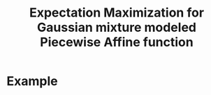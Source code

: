 #+TITLE: Expectation Maximization for Gaussian mixture modeled Piecewise Affine function

* Example
[[./img/example.gif]]
